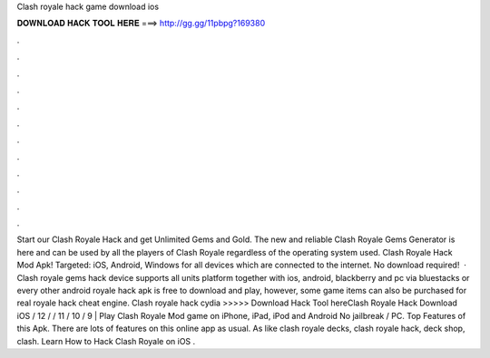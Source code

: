 Clash royale hack game download ios

𝐃𝐎𝐖𝐍𝐋𝐎𝐀𝐃 𝐇𝐀𝐂𝐊 𝐓𝐎𝐎𝐋 𝐇𝐄𝐑𝐄 ===> http://gg.gg/11pbpg?169380

.

.

.

.

.

.

.

.

.

.

.

.

Start our Clash Royale Hack and get Unlimited Gems and Gold. The new and reliable Clash Royale Gems Generator is here and can be used by all the players of Clash Royale regardless of the operating system used. Clash Royale Hack Mod Apk! Targeted: iOS, Android, Windows for all devices which are connected to the internet. No download required!  · Clash royale gems hack device supports all units platform together with ios, android, blackberry and pc via bluestacks or every other android  royale hack apk is free to download and play, however, some game items can also be purchased for real  royale hack cheat engine. Clash royale hack cydia  >>>>> Download Hack Tool hereClash Royale Hack Download iOS / 12 / / 11 / 10 / 9 | Play Clash Royale Mod game on iPhone, iPad, iPod and Android No jailbreak / PC. Top Features of this Apk. There are lots of features on this online app as usual. As like clash royale decks, clash royale hack, deck shop, clash. Learn How to Hack Clash Royale on iOS .